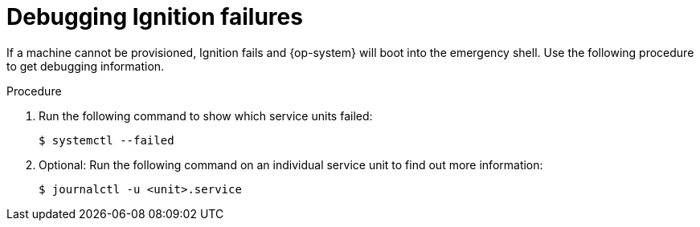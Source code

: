 // Module included in the following assemblies:
//
// * support/troubleshooting/troubleshooting-operating-system-issues.adoc

:_mod-docs-content-type: PROCEDURE
[id="debugging-ignition_{context}"]
= Debugging Ignition failures

If a machine cannot be provisioned, Ignition fails and {op-system} will boot into the emergency shell. Use the following procedure to get debugging information.

.Procedure

. Run the following command to show which service units failed:
+
[source,terminal]
----
$ systemctl --failed
----

. Optional: Run the following command on an individual service unit to find out more information:
+
[source,terminal]
----
$ journalctl -u <unit>.service
----
